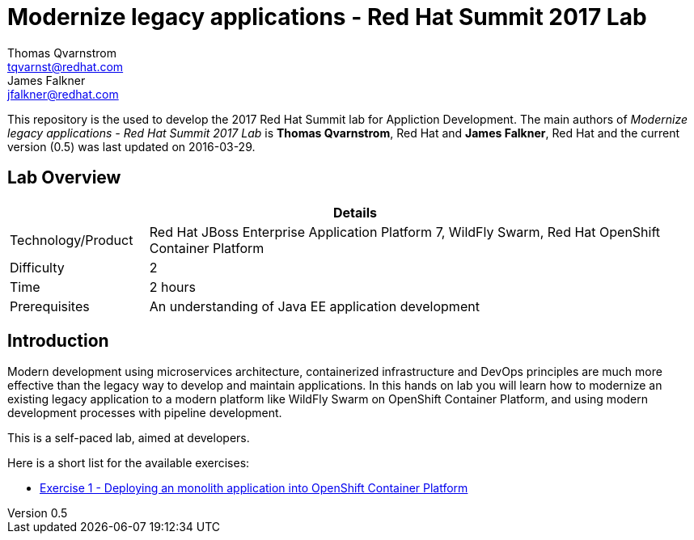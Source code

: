 = Modernize legacy applications - Red Hat Summit 2017 Lab
Thomas Qvarnstrom <tqvarnst@redhat.com>; James Falkner <jfalkner@redhat.com>

:sectnums!:
:toc: left
:revnumber: 0.5
:revdate: 2016-03-29

This repository is the used to develop the 2017 Red Hat Summit lab for Appliction Development. The main authors of _{doctitle}_ is *{author}*, Red Hat and *{author_2}*, Red Hat and the current version ({revnumber}) was last updated on {revdate}.

== Lab Overview

[cols="1,4", options="header"]
|===
2+|  Details
| Technology/Product | Red Hat JBoss Enterprise Application Platform 7, WildFly Swarm, Red Hat OpenShift Container Platform
| Difficulty | 2
| Time | 2 hours
| Prerequisites | An understanding of Java EE application development
|===


== Introduction

Modern development using microservices architecture, containerized infrastructure and DevOps principles are much more effective than the legacy way to develop and maintain applications. In this hands on lab you will learn how to modernize an existing legacy application to a modern platform like WildFly Swarm on OpenShift Container Platform, and using modern development processes with pipeline development.

This is a self-paced lab, aimed at developers.

Here is a short list for the available exercises:

* link:exercise1.adoc[Exercise 1 - Deploying an monolith application into OpenShift Container Platform]

